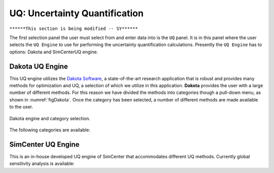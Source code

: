 
UQ: Uncertainty Quantification
==============================

``******This section is being modified -- SY******``

The first selection panel the user must select from and enter data into is the ``UQ`` panel. It is in this panel where the user selects the ``UQ Engine`` to use for performing the uncertainty quantification calculations. Presently the ``UQ Engine`` has to options: Dakota and SimCenterUQ engine.

Dakota UQ Engine
----------------

This UQ engine utilizes the `Dakota Software <https://dakota.sandia.gov/>`_, a state-of-the-art research application that is robust and provides many methods for optimization and UQ, a selection of which we utilize in this application. **Dakota** provides the user with a large number of different methods. For this reason we have divided the methods into categories though a pull-down menu, as shown in :numref:`figDakota`. Once the category has been selected, a number of different methods are made available to the user.

.. _figDakota:

.. figure:: figures/dakotaUQ.png
   :align: center
   :figclass: align-center

   Dakota engine and category selection.

The following categories are available:

.. toctree-filt::
   :maxdepth: 1

   DakotaSampling
   :EEUQ:DakotaSensitivity
   :EEUQ:DakotaReliability
   :quoFEM:DakotaSensitivity
   :quoFEM:DakotaReliability
   :quoFEM:DakotaParameterEstimation
   :quoFEM:DakotaInverseProblems


SimCenter UQ Engine
------------------
This is an in-house developed UQ engine of SimCenter that accommodates different UQ methods. Currently global sensitivity analysis is available:

.. toctree-filt::
   :maxdepth: 1

   :quoFEM:SimCenterUQSensitivity



